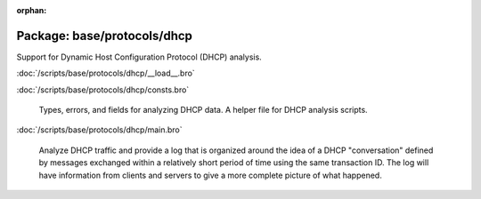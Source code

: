 :orphan:

Package: base/protocols/dhcp
============================

Support for Dynamic Host Configuration Protocol (DHCP) analysis.

:doc:`/scripts/base/protocols/dhcp/__load__.bro`


:doc:`/scripts/base/protocols/dhcp/consts.bro`

   Types, errors, and fields for analyzing DHCP data.  A helper file
   for DHCP analysis scripts.

:doc:`/scripts/base/protocols/dhcp/main.bro`

   Analyze DHCP traffic and provide a log that is organized around
   the idea of a DHCP "conversation" defined by messages exchanged within
   a relatively short period of time using the same transaction ID.
   The log will have information from clients and servers to give a more
   complete picture of what happened.

